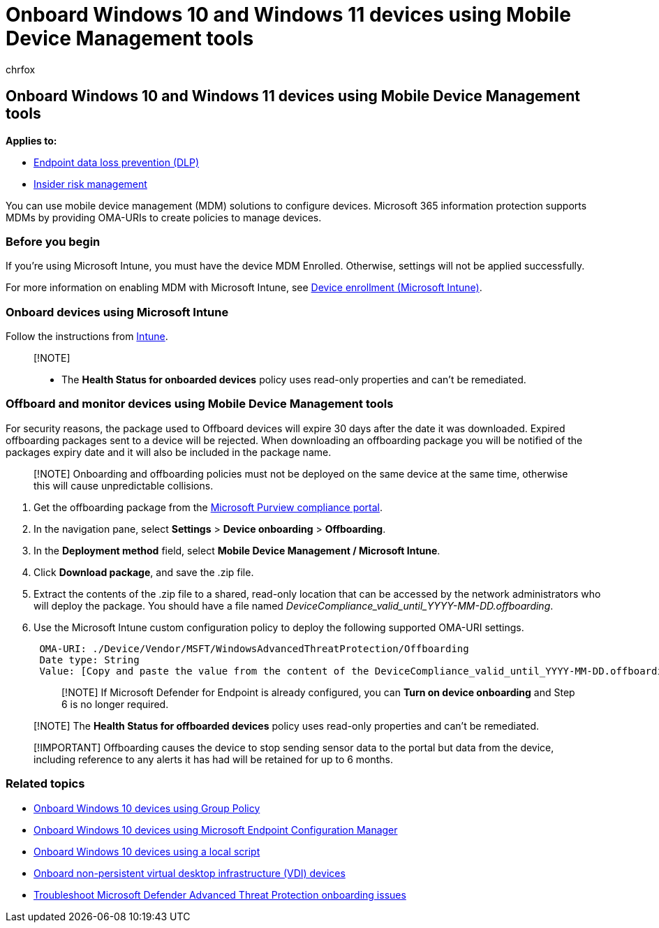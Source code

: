 = Onboard Windows 10 and Windows 11 devices using Mobile Device Management tools
:audience: ITPro
:author: chrfox
:description: Use Mobile Device Management tools to deploy the configuration package on devices so that they are onboarded to the service.
:f1.keywords: NOCSH
:manager: laurawi
:ms.author: chrfox
:ms.collection: ["M365-security-compliance"]
:ms.custom: admindeeplinkCOMPLIANCE
:ms.date:
:ms.localizationpriority: medium
:ms.service: O365-seccomp
:ms.topic: article
:search.appverid: ["MET150"]

== Onboard Windows 10 and Windows 11 devices using Mobile Device Management tools

*Applies to:*

* xref:./endpoint-dlp-learn-about.adoc[Endpoint data loss prevention (DLP)]
* xref:insider-risk-management.adoc[Insider risk management]

You can use mobile device management (MDM) solutions to configure devices.
Microsoft 365 information protection supports MDMs by providing OMA-URIs to create policies to manage devices.

=== Before you begin

If you're using Microsoft Intune, you must have the device MDM Enrolled.
Otherwise, settings will not be applied successfully.

For more information on enabling MDM with Microsoft Intune, see link:/mem/intune/enrollment/device-enrollment[Device enrollment (Microsoft Intune)].

=== Onboard devices using Microsoft Intune

Follow the instructions from link:/mem/intune/protect/advanced-threat-protection-configure[Intune].

____
[!NOTE]

* The *Health Status for onboarded devices* policy uses read-only properties and can't be remediated.
____

=== Offboard and monitor devices using Mobile Device Management tools

For security reasons, the package used to Offboard devices will expire 30 days after the date it was downloaded.
Expired offboarding packages sent to a device will be rejected.
When downloading an offboarding package you will be notified of the packages expiry date and it will also be included in the package name.

____
[!NOTE] Onboarding and offboarding policies must not be deployed on the same device at the same time, otherwise this will cause unpredictable collisions.
____

. Get the offboarding package from the https://go.microsoft.com/fwlink/p/?linkid=2077149[Microsoft Purview compliance portal].
. In the navigation pane, select *Settings* > *Device onboarding* > *Offboarding*.
. In the *Deployment method* field, select *Mobile Device Management / Microsoft Intune*.
. Click *Download package*, and save the .zip file.
. Extract the contents of the .zip file to a shared, read-only location that can be accessed by the network administrators who will deploy the package.
You should have a file named _DeviceCompliance_valid_until_YYYY-MM-DD.offboarding_.
. Use the Microsoft Intune custom configuration policy to deploy the following supported OMA-URI settings.
+
[,text]
----
 OMA-URI: ./Device/Vendor/MSFT/WindowsAdvancedThreatProtection/Offboarding
 Date type: String
 Value: [Copy and paste the value from the content of the DeviceCompliance_valid_until_YYYY-MM-DD.offboarding file]
----
+
____
[!NOTE] If Microsoft Defender for Endpoint is already configured, you can *Turn on device onboarding* and Step 6 is no longer required.
____

____
[!NOTE] The *Health Status for offboarded devices* policy uses read-only properties and can't be remediated.
____

____
[!IMPORTANT] Offboarding causes the device to stop sending sensor data to the portal but data from the device, including reference to any alerts it has had will be retained for up to 6 months.
____

=== Related topics

* xref:device-onboarding-gp.adoc[Onboard Windows 10 devices using Group Policy]
* xref:device-onboarding-sccm.adoc[Onboard Windows 10 devices using Microsoft Endpoint Configuration Manager]
* xref:device-onboarding-script.adoc[Onboard Windows 10 devices using a local script]
* xref:device-onboarding-vdi.adoc[Onboard non-persistent virtual desktop infrastructure (VDI) devices]
* link:/windows/security/threat-protection/microsoft-defender-atp/troubleshoot-onboarding[Troubleshoot Microsoft Defender Advanced Threat Protection onboarding issues]
